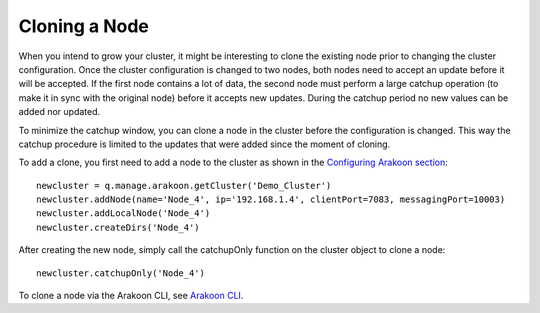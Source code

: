 ==============
Cloning a Node
==============
When you intend to grow your cluster, it might be interesting to clone the
existing node prior to changing the cluster configuration. Once the cluster
configuration is changed to two nodes, both nodes need to accept an update
before it will be accepted. If the first node contains a lot of data, the
second node must perform a large catchup operation (to make it in sync with the
original node) before it accepts new updates. During the catchup period no new
values can be added nor updated.

To minimize the catchup window, you can clone a node in the cluster before the
configuration is changed. This way the catchup procedure is limited to the
updates that were added since the moment of cloning.

To add a clone, you first need to add a node to the cluster as shown in the
`Configuring Arakoon section`_::

    newcluster = q.manage.arakoon.getCluster('Demo_Cluster')
    newcluster.addNode(name='Node_4', ip='192.168.1.4', clientPort=7083, messagingPort=10003)
    newcluster.addLocalNode('Node_4')
    newcluster.createDirs('Node_4')

After creating the new node, simply call the catchupOnly function on the
cluster object to clone a node::

    newcluster.catchupOnly('Node_4')

To clone a node via the Arakoon CLI, see `Arakoon CLI`_.

.. _Configuring Arakoon section: configuring_arakoon.html
.. _Arakoon CLI: managing_arakoon.html#cloning-a-node
